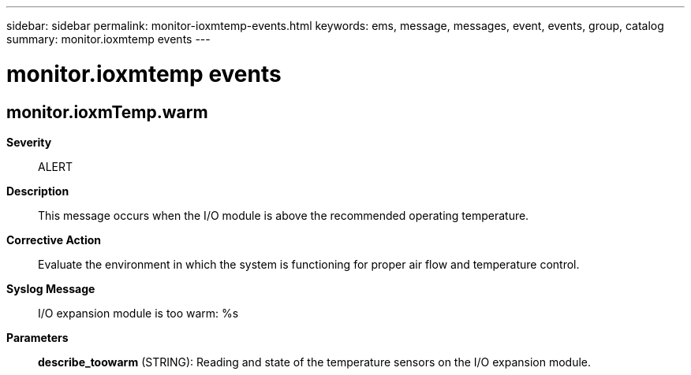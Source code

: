 ---
sidebar: sidebar
permalink: monitor-ioxmtemp-events.html
keywords: ems, message, messages, event, events, group, catalog
summary: monitor.ioxmtemp events
---

= monitor.ioxmtemp events
:toclevels: 1
:hardbreaks:
:nofooter:
:icons: font
:linkattrs:
:imagesdir: ./media/

== monitor.ioxmTemp.warm
*Severity*::
ALERT
*Description*::
This message occurs when the I/O module is above the recommended operating temperature.
*Corrective Action*::
Evaluate the environment in which the system is functioning for proper air flow and temperature control.
*Syslog Message*::
I/O expansion module is too warm: %s
*Parameters*::
*describe_toowarm* (STRING): Reading and state of the temperature sensors on the I/O expansion module.
